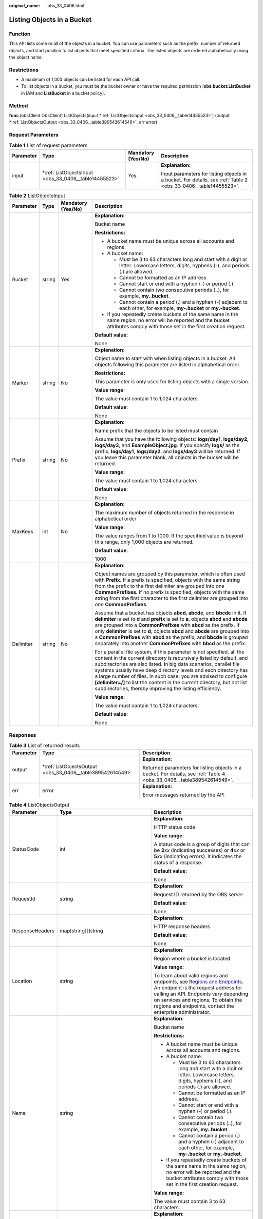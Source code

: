 :original_name: obs_33_0406.html

.. _obs_33_0406:

Listing Objects in a Bucket
===========================

Function
--------

This API lists some or all of the objects in a bucket. You can use parameters such as the prefix, number of returned objects, and start position to list objects that meet specified criteria. The listed objects are ordered alphabetically using the object name.

Restrictions
------------

-  A maximum of 1,000 objects can be listed for each API call.
-  To list objects in a bucket, you must be the bucket owner or have the required permission (**obs:bucket:ListBucket** in IAM and **ListBucket** in a bucket policy).

Method
------

**func** (obsClient ObsClient) ListObjects(input \*\ :ref:`ListObjectsInput <obs_33_0406__table14455523>`) (output \*\ :ref:`ListObjectsOutput <obs_33_0406__table389542614549>`, err error)

Request Parameters
------------------

.. table:: **Table 1** List of request parameters

   +-----------------+----------------------------------------------------------+--------------------+-----------------------------------------------------------------------------------------------------------------+
   | Parameter       | Type                                                     | Mandatory (Yes/No) | Description                                                                                                     |
   +=================+==========================================================+====================+=================================================================================================================+
   | input           | \*\ :ref:`ListObjectsInput <obs_33_0406__table14455523>` | Yes                | **Explanation:**                                                                                                |
   |                 |                                                          |                    |                                                                                                                 |
   |                 |                                                          |                    | Input parameters for listing objects in a bucket. For details, see :ref:`Table 2 <obs_33_0406__table14455523>`. |
   +-----------------+----------------------------------------------------------+--------------------+-----------------------------------------------------------------------------------------------------------------+

.. _obs_33_0406__table14455523:

.. table:: **Table 2** ListObjectsInput

   +-----------------+-----------------+--------------------+--------------------------------------------------------------------------------------------------------------------------------------------------------------------------------------------------------------------------------------------------------------------------------------------------------------------------------------------------------------------------------------------------------------------------------------------------------------------------------------------------+
   | Parameter       | Type            | Mandatory (Yes/No) | Description                                                                                                                                                                                                                                                                                                                                                                                                                                                                                      |
   +=================+=================+====================+==================================================================================================================================================================================================================================================================================================================================================================================================================================================================================================+
   | Bucket          | string          | Yes                | **Explanation:**                                                                                                                                                                                                                                                                                                                                                                                                                                                                                 |
   |                 |                 |                    |                                                                                                                                                                                                                                                                                                                                                                                                                                                                                                  |
   |                 |                 |                    | Bucket name                                                                                                                                                                                                                                                                                                                                                                                                                                                                                      |
   |                 |                 |                    |                                                                                                                                                                                                                                                                                                                                                                                                                                                                                                  |
   |                 |                 |                    | **Restrictions:**                                                                                                                                                                                                                                                                                                                                                                                                                                                                                |
   |                 |                 |                    |                                                                                                                                                                                                                                                                                                                                                                                                                                                                                                  |
   |                 |                 |                    | -  A bucket name must be unique across all accounts and regions.                                                                                                                                                                                                                                                                                                                                                                                                                                 |
   |                 |                 |                    | -  A bucket name:                                                                                                                                                                                                                                                                                                                                                                                                                                                                                |
   |                 |                 |                    |                                                                                                                                                                                                                                                                                                                                                                                                                                                                                                  |
   |                 |                 |                    |    -  Must be 3 to 63 characters long and start with a digit or letter. Lowercase letters, digits, hyphens (-), and periods (.) are allowed.                                                                                                                                                                                                                                                                                                                                                     |
   |                 |                 |                    |    -  Cannot be formatted as an IP address.                                                                                                                                                                                                                                                                                                                                                                                                                                                      |
   |                 |                 |                    |    -  Cannot start or end with a hyphen (-) or period (.).                                                                                                                                                                                                                                                                                                                                                                                                                                       |
   |                 |                 |                    |    -  Cannot contain two consecutive periods (..), for example, **my..bucket**.                                                                                                                                                                                                                                                                                                                                                                                                                  |
   |                 |                 |                    |    -  Cannot contain a period (.) and a hyphen (-) adjacent to each other, for example, **my-.bucket** or **my.-bucket**.                                                                                                                                                                                                                                                                                                                                                                        |
   |                 |                 |                    |                                                                                                                                                                                                                                                                                                                                                                                                                                                                                                  |
   |                 |                 |                    | -  If you repeatedly create buckets of the same name in the same region, no error will be reported and the bucket attributes comply with those set in the first creation request.                                                                                                                                                                                                                                                                                                                |
   |                 |                 |                    |                                                                                                                                                                                                                                                                                                                                                                                                                                                                                                  |
   |                 |                 |                    | **Default value**:                                                                                                                                                                                                                                                                                                                                                                                                                                                                               |
   |                 |                 |                    |                                                                                                                                                                                                                                                                                                                                                                                                                                                                                                  |
   |                 |                 |                    | None                                                                                                                                                                                                                                                                                                                                                                                                                                                                                             |
   +-----------------+-----------------+--------------------+--------------------------------------------------------------------------------------------------------------------------------------------------------------------------------------------------------------------------------------------------------------------------------------------------------------------------------------------------------------------------------------------------------------------------------------------------------------------------------------------------+
   | Marker          | string          | No                 | **Explanation:**                                                                                                                                                                                                                                                                                                                                                                                                                                                                                 |
   |                 |                 |                    |                                                                                                                                                                                                                                                                                                                                                                                                                                                                                                  |
   |                 |                 |                    | Object name to start with when listing objects in a bucket. All objects following this parameter are listed in alphabetical order.                                                                                                                                                                                                                                                                                                                                                               |
   |                 |                 |                    |                                                                                                                                                                                                                                                                                                                                                                                                                                                                                                  |
   |                 |                 |                    | **Restrictions:**                                                                                                                                                                                                                                                                                                                                                                                                                                                                                |
   |                 |                 |                    |                                                                                                                                                                                                                                                                                                                                                                                                                                                                                                  |
   |                 |                 |                    | This parameter is only used for listing objects with a single version.                                                                                                                                                                                                                                                                                                                                                                                                                           |
   |                 |                 |                    |                                                                                                                                                                                                                                                                                                                                                                                                                                                                                                  |
   |                 |                 |                    | **Value range**:                                                                                                                                                                                                                                                                                                                                                                                                                                                                                 |
   |                 |                 |                    |                                                                                                                                                                                                                                                                                                                                                                                                                                                                                                  |
   |                 |                 |                    | The value must contain 1 to 1,024 characters.                                                                                                                                                                                                                                                                                                                                                                                                                                                    |
   |                 |                 |                    |                                                                                                                                                                                                                                                                                                                                                                                                                                                                                                  |
   |                 |                 |                    | **Default value**:                                                                                                                                                                                                                                                                                                                                                                                                                                                                               |
   |                 |                 |                    |                                                                                                                                                                                                                                                                                                                                                                                                                                                                                                  |
   |                 |                 |                    | None                                                                                                                                                                                                                                                                                                                                                                                                                                                                                             |
   +-----------------+-----------------+--------------------+--------------------------------------------------------------------------------------------------------------------------------------------------------------------------------------------------------------------------------------------------------------------------------------------------------------------------------------------------------------------------------------------------------------------------------------------------------------------------------------------------+
   | Prefix          | string          | No                 | **Explanation:**                                                                                                                                                                                                                                                                                                                                                                                                                                                                                 |
   |                 |                 |                    |                                                                                                                                                                                                                                                                                                                                                                                                                                                                                                  |
   |                 |                 |                    | Name prefix that the objects to be listed must contain                                                                                                                                                                                                                                                                                                                                                                                                                                           |
   |                 |                 |                    |                                                                                                                                                                                                                                                                                                                                                                                                                                                                                                  |
   |                 |                 |                    | Assume that you have the following objects: **logs/day1**, **logs/day2**, **logs/day3**, and **ExampleObject.jpg**. If you specify **logs/** as the prefix, **logs/day1**, **logs/day2**, and **logs/day3** will be returned. If you leave this parameter blank, all objects in the bucket will be returned.                                                                                                                                                                                     |
   |                 |                 |                    |                                                                                                                                                                                                                                                                                                                                                                                                                                                                                                  |
   |                 |                 |                    | **Value range**:                                                                                                                                                                                                                                                                                                                                                                                                                                                                                 |
   |                 |                 |                    |                                                                                                                                                                                                                                                                                                                                                                                                                                                                                                  |
   |                 |                 |                    | The value must contain 1 to 1,024 characters.                                                                                                                                                                                                                                                                                                                                                                                                                                                    |
   |                 |                 |                    |                                                                                                                                                                                                                                                                                                                                                                                                                                                                                                  |
   |                 |                 |                    | **Default value**:                                                                                                                                                                                                                                                                                                                                                                                                                                                                               |
   |                 |                 |                    |                                                                                                                                                                                                                                                                                                                                                                                                                                                                                                  |
   |                 |                 |                    | None                                                                                                                                                                                                                                                                                                                                                                                                                                                                                             |
   +-----------------+-----------------+--------------------+--------------------------------------------------------------------------------------------------------------------------------------------------------------------------------------------------------------------------------------------------------------------------------------------------------------------------------------------------------------------------------------------------------------------------------------------------------------------------------------------------+
   | MaxKeys         | int             | No                 | **Explanation:**                                                                                                                                                                                                                                                                                                                                                                                                                                                                                 |
   |                 |                 |                    |                                                                                                                                                                                                                                                                                                                                                                                                                                                                                                  |
   |                 |                 |                    | The maximum number of objects returned in the response in alphabetical order                                                                                                                                                                                                                                                                                                                                                                                                                     |
   |                 |                 |                    |                                                                                                                                                                                                                                                                                                                                                                                                                                                                                                  |
   |                 |                 |                    | **Value range**:                                                                                                                                                                                                                                                                                                                                                                                                                                                                                 |
   |                 |                 |                    |                                                                                                                                                                                                                                                                                                                                                                                                                                                                                                  |
   |                 |                 |                    | The value ranges from 1 to 1000. If the specified value is beyond this range, only 1,000 objects are returned.                                                                                                                                                                                                                                                                                                                                                                                   |
   |                 |                 |                    |                                                                                                                                                                                                                                                                                                                                                                                                                                                                                                  |
   |                 |                 |                    | **Default value**:                                                                                                                                                                                                                                                                                                                                                                                                                                                                               |
   |                 |                 |                    |                                                                                                                                                                                                                                                                                                                                                                                                                                                                                                  |
   |                 |                 |                    | 1000                                                                                                                                                                                                                                                                                                                                                                                                                                                                                             |
   +-----------------+-----------------+--------------------+--------------------------------------------------------------------------------------------------------------------------------------------------------------------------------------------------------------------------------------------------------------------------------------------------------------------------------------------------------------------------------------------------------------------------------------------------------------------------------------------------+
   | Delimiter       | string          | No                 | **Explanation:**                                                                                                                                                                                                                                                                                                                                                                                                                                                                                 |
   |                 |                 |                    |                                                                                                                                                                                                                                                                                                                                                                                                                                                                                                  |
   |                 |                 |                    | Object names are grouped by this parameter, which is often used with **Prefix**. If a prefix is specified, objects with the same string from the prefix to the first delimiter are grouped into one **CommonPrefixes**. If no prefix is specified, objects with the same string from the first character to the first delimiter are grouped into one **CommonPrefixes**.                                                                                                                         |
   |                 |                 |                    |                                                                                                                                                                                                                                                                                                                                                                                                                                                                                                  |
   |                 |                 |                    | Assume that a bucket has objects **abcd**, **abcde**, and **bbcde** in it. If **delimiter** is set to **d** and **prefix** is set to **a**, objects **abcd** and **abcde** are grouped into a **CommonPrefixes** with **abcd** as the prefix. If only **delimiter** is set to **d**, objects **abcd** and **abcde** are grouped into a **CommonPrefixes** with **abcd** as the prefix, and **bbcde** is grouped separately into another **CommonPrefixes** with **bbcd** as the prefix.          |
   |                 |                 |                    |                                                                                                                                                                                                                                                                                                                                                                                                                                                                                                  |
   |                 |                 |                    | For a parallel file system, if this parameter is not specified, all the content in the current directory is recursively listed by default, and subdirectories are also listed. In big data scenarios, parallel file systems usually have deep directory levels and each directory has a large number of files. In such case, you are advised to configure **[delimiter=/]** to list the content in the current directory, but not list subdirectories, thereby improving the listing efficiency. |
   |                 |                 |                    |                                                                                                                                                                                                                                                                                                                                                                                                                                                                                                  |
   |                 |                 |                    | **Value range**:                                                                                                                                                                                                                                                                                                                                                                                                                                                                                 |
   |                 |                 |                    |                                                                                                                                                                                                                                                                                                                                                                                                                                                                                                  |
   |                 |                 |                    | The value must contain 1 to 1,024 characters.                                                                                                                                                                                                                                                                                                                                                                                                                                                    |
   |                 |                 |                    |                                                                                                                                                                                                                                                                                                                                                                                                                                                                                                  |
   |                 |                 |                    | **Default value**:                                                                                                                                                                                                                                                                                                                                                                                                                                                                               |
   |                 |                 |                    |                                                                                                                                                                                                                                                                                                                                                                                                                                                                                                  |
   |                 |                 |                    | None                                                                                                                                                                                                                                                                                                                                                                                                                                                                                             |
   +-----------------+-----------------+--------------------+--------------------------------------------------------------------------------------------------------------------------------------------------------------------------------------------------------------------------------------------------------------------------------------------------------------------------------------------------------------------------------------------------------------------------------------------------------------------------------------------------+

Responses
---------

.. table:: **Table 3** List of returned results

   +-----------------------+---------------------------------------------------------------+------------------------------------------------------------------------------------------------------------------------+
   | Parameter             | Type                                                          | Description                                                                                                            |
   +=======================+===============================================================+========================================================================================================================+
   | output                | \*\ :ref:`ListObjectsOutput <obs_33_0406__table389542614549>` | **Explanation:**                                                                                                       |
   |                       |                                                               |                                                                                                                        |
   |                       |                                                               | Returned parameters for listing objects in a bucket. For details, see :ref:`Table 4 <obs_33_0406__table389542614549>`. |
   +-----------------------+---------------------------------------------------------------+------------------------------------------------------------------------------------------------------------------------+
   | err                   | error                                                         | **Explanation:**                                                                                                       |
   |                       |                                                               |                                                                                                                        |
   |                       |                                                               | Error messages returned by the API                                                                                     |
   +-----------------------+---------------------------------------------------------------+------------------------------------------------------------------------------------------------------------------------+

.. _obs_33_0406__table389542614549:

.. table:: **Table 4** ListObjectsOutput

   +-----------------------+------------------------------------------------------+--------------------------------------------------------------------------------------------------------------------------------------------------------------------------------------------------------------------------------------------------------------------------------------------------------------------------------------------------------------------------------------------------------------------------------------------------------------------------------------------------+
   | Parameter             | Type                                                 | Description                                                                                                                                                                                                                                                                                                                                                                                                                                                                                      |
   +=======================+======================================================+==================================================================================================================================================================================================================================================================================================================================================================================================================================================================================================+
   | StatusCode            | int                                                  | **Explanation:**                                                                                                                                                                                                                                                                                                                                                                                                                                                                                 |
   |                       |                                                      |                                                                                                                                                                                                                                                                                                                                                                                                                                                                                                  |
   |                       |                                                      | HTTP status code                                                                                                                                                                                                                                                                                                                                                                                                                                                                                 |
   |                       |                                                      |                                                                                                                                                                                                                                                                                                                                                                                                                                                                                                  |
   |                       |                                                      | **Value range**:                                                                                                                                                                                                                                                                                                                                                                                                                                                                                 |
   |                       |                                                      |                                                                                                                                                                                                                                                                                                                                                                                                                                                                                                  |
   |                       |                                                      | A status code is a group of digits that can be **2**\ *xx* (indicating successes) or **4**\ *xx* or **5**\ *xx* (indicating errors). It indicates the status of a response.                                                                                                                                                                                                                                                                                                                      |
   |                       |                                                      |                                                                                                                                                                                                                                                                                                                                                                                                                                                                                                  |
   |                       |                                                      | **Default value**:                                                                                                                                                                                                                                                                                                                                                                                                                                                                               |
   |                       |                                                      |                                                                                                                                                                                                                                                                                                                                                                                                                                                                                                  |
   |                       |                                                      | None                                                                                                                                                                                                                                                                                                                                                                                                                                                                                             |
   +-----------------------+------------------------------------------------------+--------------------------------------------------------------------------------------------------------------------------------------------------------------------------------------------------------------------------------------------------------------------------------------------------------------------------------------------------------------------------------------------------------------------------------------------------------------------------------------------------+
   | RequestId             | string                                               | **Explanation:**                                                                                                                                                                                                                                                                                                                                                                                                                                                                                 |
   |                       |                                                      |                                                                                                                                                                                                                                                                                                                                                                                                                                                                                                  |
   |                       |                                                      | Request ID returned by the OBS server                                                                                                                                                                                                                                                                                                                                                                                                                                                            |
   |                       |                                                      |                                                                                                                                                                                                                                                                                                                                                                                                                                                                                                  |
   |                       |                                                      | **Default value**:                                                                                                                                                                                                                                                                                                                                                                                                                                                                               |
   |                       |                                                      |                                                                                                                                                                                                                                                                                                                                                                                                                                                                                                  |
   |                       |                                                      | None                                                                                                                                                                                                                                                                                                                                                                                                                                                                                             |
   +-----------------------+------------------------------------------------------+--------------------------------------------------------------------------------------------------------------------------------------------------------------------------------------------------------------------------------------------------------------------------------------------------------------------------------------------------------------------------------------------------------------------------------------------------------------------------------------------------+
   | ResponseHeaders       | map[string][]string                                  | **Explanation:**                                                                                                                                                                                                                                                                                                                                                                                                                                                                                 |
   |                       |                                                      |                                                                                                                                                                                                                                                                                                                                                                                                                                                                                                  |
   |                       |                                                      | HTTP response headers                                                                                                                                                                                                                                                                                                                                                                                                                                                                            |
   |                       |                                                      |                                                                                                                                                                                                                                                                                                                                                                                                                                                                                                  |
   |                       |                                                      | **Default value**:                                                                                                                                                                                                                                                                                                                                                                                                                                                                               |
   |                       |                                                      |                                                                                                                                                                                                                                                                                                                                                                                                                                                                                                  |
   |                       |                                                      | None                                                                                                                                                                                                                                                                                                                                                                                                                                                                                             |
   +-----------------------+------------------------------------------------------+--------------------------------------------------------------------------------------------------------------------------------------------------------------------------------------------------------------------------------------------------------------------------------------------------------------------------------------------------------------------------------------------------------------------------------------------------------------------------------------------------+
   | Location              | string                                               | **Explanation:**                                                                                                                                                                                                                                                                                                                                                                                                                                                                                 |
   |                       |                                                      |                                                                                                                                                                                                                                                                                                                                                                                                                                                                                                  |
   |                       |                                                      | Region where a bucket is located                                                                                                                                                                                                                                                                                                                                                                                                                                                                 |
   |                       |                                                      |                                                                                                                                                                                                                                                                                                                                                                                                                                                                                                  |
   |                       |                                                      | **Value range**:                                                                                                                                                                                                                                                                                                                                                                                                                                                                                 |
   |                       |                                                      |                                                                                                                                                                                                                                                                                                                                                                                                                                                                                                  |
   |                       |                                                      | To learn about valid regions and endpoints, see `Regions and Endpoints <https://docs.otc.t-systems.com/en-us/endpoint/index.html>`__. An endpoint is the request address for calling an API. Endpoints vary depending on services and regions. To obtain the regions and endpoints, contact the enterprise administrator.                                                                                                                                                                        |
   +-----------------------+------------------------------------------------------+--------------------------------------------------------------------------------------------------------------------------------------------------------------------------------------------------------------------------------------------------------------------------------------------------------------------------------------------------------------------------------------------------------------------------------------------------------------------------------------------------+
   | Name                  | string                                               | **Explanation:**                                                                                                                                                                                                                                                                                                                                                                                                                                                                                 |
   |                       |                                                      |                                                                                                                                                                                                                                                                                                                                                                                                                                                                                                  |
   |                       |                                                      | Bucket name                                                                                                                                                                                                                                                                                                                                                                                                                                                                                      |
   |                       |                                                      |                                                                                                                                                                                                                                                                                                                                                                                                                                                                                                  |
   |                       |                                                      | **Restrictions:**                                                                                                                                                                                                                                                                                                                                                                                                                                                                                |
   |                       |                                                      |                                                                                                                                                                                                                                                                                                                                                                                                                                                                                                  |
   |                       |                                                      | -  A bucket name must be unique across all accounts and regions.                                                                                                                                                                                                                                                                                                                                                                                                                                 |
   |                       |                                                      | -  A bucket name:                                                                                                                                                                                                                                                                                                                                                                                                                                                                                |
   |                       |                                                      |                                                                                                                                                                                                                                                                                                                                                                                                                                                                                                  |
   |                       |                                                      |    -  Must be 3 to 63 characters long and start with a digit or letter. Lowercase letters, digits, hyphens (-), and periods (.) are allowed.                                                                                                                                                                                                                                                                                                                                                     |
   |                       |                                                      |    -  Cannot be formatted as an IP address.                                                                                                                                                                                                                                                                                                                                                                                                                                                      |
   |                       |                                                      |    -  Cannot start or end with a hyphen (-) or period (.).                                                                                                                                                                                                                                                                                                                                                                                                                                       |
   |                       |                                                      |    -  Cannot contain two consecutive periods (..), for example, **my..bucket**.                                                                                                                                                                                                                                                                                                                                                                                                                  |
   |                       |                                                      |    -  Cannot contain a period (.) and a hyphen (-) adjacent to each other, for example, **my-.bucket** or **my.-bucket**.                                                                                                                                                                                                                                                                                                                                                                        |
   |                       |                                                      |                                                                                                                                                                                                                                                                                                                                                                                                                                                                                                  |
   |                       |                                                      | -  If you repeatedly create buckets of the same name in the same region, no error will be reported and the bucket attributes comply with those set in the first creation request.                                                                                                                                                                                                                                                                                                                |
   |                       |                                                      |                                                                                                                                                                                                                                                                                                                                                                                                                                                                                                  |
   |                       |                                                      | **Value range**:                                                                                                                                                                                                                                                                                                                                                                                                                                                                                 |
   |                       |                                                      |                                                                                                                                                                                                                                                                                                                                                                                                                                                                                                  |
   |                       |                                                      | The value must contain 3 to 63 characters.                                                                                                                                                                                                                                                                                                                                                                                                                                                       |
   +-----------------------+------------------------------------------------------+--------------------------------------------------------------------------------------------------------------------------------------------------------------------------------------------------------------------------------------------------------------------------------------------------------------------------------------------------------------------------------------------------------------------------------------------------------------------------------------------------+
   | Prefix                | string                                               | **Explanation:**                                                                                                                                                                                                                                                                                                                                                                                                                                                                                 |
   |                       |                                                      |                                                                                                                                                                                                                                                                                                                                                                                                                                                                                                  |
   |                       |                                                      | Object name prefix, which is consistent with that set in the request                                                                                                                                                                                                                                                                                                                                                                                                                             |
   |                       |                                                      |                                                                                                                                                                                                                                                                                                                                                                                                                                                                                                  |
   |                       |                                                      | Assume that you have the following objects: **logs/day1**, **logs/day2**, **logs/day3**, and **ExampleObject.jpg**. If you specify **logs/** as the prefix, **logs/day1**, **logs/day2**, and **logs/day3** will be returned. If you leave this parameter blank, all objects in the bucket will be returned.                                                                                                                                                                                     |
   |                       |                                                      |                                                                                                                                                                                                                                                                                                                                                                                                                                                                                                  |
   |                       |                                                      | **Value range**:                                                                                                                                                                                                                                                                                                                                                                                                                                                                                 |
   |                       |                                                      |                                                                                                                                                                                                                                                                                                                                                                                                                                                                                                  |
   |                       |                                                      | The value must contain 1 to 1,024 characters.                                                                                                                                                                                                                                                                                                                                                                                                                                                    |
   |                       |                                                      |                                                                                                                                                                                                                                                                                                                                                                                                                                                                                                  |
   |                       |                                                      | **Default value**:                                                                                                                                                                                                                                                                                                                                                                                                                                                                               |
   |                       |                                                      |                                                                                                                                                                                                                                                                                                                                                                                                                                                                                                  |
   |                       |                                                      | None                                                                                                                                                                                                                                                                                                                                                                                                                                                                                             |
   +-----------------------+------------------------------------------------------+--------------------------------------------------------------------------------------------------------------------------------------------------------------------------------------------------------------------------------------------------------------------------------------------------------------------------------------------------------------------------------------------------------------------------------------------------------------------------------------------------+
   | Marker                | string                                               | **Explanation:**                                                                                                                                                                                                                                                                                                                                                                                                                                                                                 |
   |                       |                                                      |                                                                                                                                                                                                                                                                                                                                                                                                                                                                                                  |
   |                       |                                                      | Object name to start with for listing objects Object name to start with when listing objects in a bucket. All objects following this parameter are listed in alphabetical order.                                                                                                                                                                                                                                                                                                                 |
   |                       |                                                      |                                                                                                                                                                                                                                                                                                                                                                                                                                                                                                  |
   |                       |                                                      | **Restrictions:**                                                                                                                                                                                                                                                                                                                                                                                                                                                                                |
   |                       |                                                      |                                                                                                                                                                                                                                                                                                                                                                                                                                                                                                  |
   |                       |                                                      | This parameter is only used for listing objects with a single version.                                                                                                                                                                                                                                                                                                                                                                                                                           |
   |                       |                                                      |                                                                                                                                                                                                                                                                                                                                                                                                                                                                                                  |
   |                       |                                                      | **Value range**:                                                                                                                                                                                                                                                                                                                                                                                                                                                                                 |
   |                       |                                                      |                                                                                                                                                                                                                                                                                                                                                                                                                                                                                                  |
   |                       |                                                      | The value must contain 1 to 1,024 characters.                                                                                                                                                                                                                                                                                                                                                                                                                                                    |
   |                       |                                                      |                                                                                                                                                                                                                                                                                                                                                                                                                                                                                                  |
   |                       |                                                      | **Default value**:                                                                                                                                                                                                                                                                                                                                                                                                                                                                               |
   |                       |                                                      |                                                                                                                                                                                                                                                                                                                                                                                                                                                                                                  |
   |                       |                                                      | None                                                                                                                                                                                                                                                                                                                                                                                                                                                                                             |
   +-----------------------+------------------------------------------------------+--------------------------------------------------------------------------------------------------------------------------------------------------------------------------------------------------------------------------------------------------------------------------------------------------------------------------------------------------------------------------------------------------------------------------------------------------------------------------------------------------+
   | Delimiter             | string                                               | **Explanation:**                                                                                                                                                                                                                                                                                                                                                                                                                                                                                 |
   |                       |                                                      |                                                                                                                                                                                                                                                                                                                                                                                                                                                                                                  |
   |                       |                                                      | Object names are grouped by this parameter, which is often used with **Prefix**. If a prefix is specified, objects with the same string from the prefix to the first delimiter are grouped into one **CommonPrefixes**. If no prefix is specified, objects with the same string from the first character to the first delimiter are grouped into one **CommonPrefixes**.                                                                                                                         |
   |                       |                                                      |                                                                                                                                                                                                                                                                                                                                                                                                                                                                                                  |
   |                       |                                                      | Assume that a bucket has objects **abcd**, **abcde**, and **bbcde** in it. If **delimiter** is set to **d** and **prefix** is set to **a**, objects **abcd** and **abcde** are grouped into a **CommonPrefixes** with **abcd** as the prefix. If only **delimiter** is set to **d**, objects **abcd** and **abcde** are grouped into a **CommonPrefixes** with **abcd** as the prefix, and **bbcde** is grouped separately into another **CommonPrefixes** with **bbcd** as the prefix.          |
   |                       |                                                      |                                                                                                                                                                                                                                                                                                                                                                                                                                                                                                  |
   |                       |                                                      | For a parallel file system, if this parameter is not specified, all the content in the current directory is recursively listed by default, and subdirectories are also listed. In big data scenarios, parallel file systems usually have deep directory levels and each directory has a large number of files. In such case, you are advised to configure **[delimiter=/]** to list the content in the current directory, but not list subdirectories, thereby improving the listing efficiency. |
   |                       |                                                      |                                                                                                                                                                                                                                                                                                                                                                                                                                                                                                  |
   |                       |                                                      | **Value range**:                                                                                                                                                                                                                                                                                                                                                                                                                                                                                 |
   |                       |                                                      |                                                                                                                                                                                                                                                                                                                                                                                                                                                                                                  |
   |                       |                                                      | The value must contain 1 to 1,024 characters.                                                                                                                                                                                                                                                                                                                                                                                                                                                    |
   |                       |                                                      |                                                                                                                                                                                                                                                                                                                                                                                                                                                                                                  |
   |                       |                                                      | **Default value**:                                                                                                                                                                                                                                                                                                                                                                                                                                                                               |
   |                       |                                                      |                                                                                                                                                                                                                                                                                                                                                                                                                                                                                                  |
   |                       |                                                      | None                                                                                                                                                                                                                                                                                                                                                                                                                                                                                             |
   +-----------------------+------------------------------------------------------+--------------------------------------------------------------------------------------------------------------------------------------------------------------------------------------------------------------------------------------------------------------------------------------------------------------------------------------------------------------------------------------------------------------------------------------------------------------------------------------------------+
   | MaxKeys               | int                                                  | **Explanation:**                                                                                                                                                                                                                                                                                                                                                                                                                                                                                 |
   |                       |                                                      |                                                                                                                                                                                                                                                                                                                                                                                                                                                                                                  |
   |                       |                                                      | Maximum number of listed objects, which is consistent with that set in the request The maximum number of objects returned in the response in alphabetical order                                                                                                                                                                                                                                                                                                                                  |
   |                       |                                                      |                                                                                                                                                                                                                                                                                                                                                                                                                                                                                                  |
   |                       |                                                      | **Value range**:                                                                                                                                                                                                                                                                                                                                                                                                                                                                                 |
   |                       |                                                      |                                                                                                                                                                                                                                                                                                                                                                                                                                                                                                  |
   |                       |                                                      | The value ranges from 1 to 1000. If the specified value is beyond this range, only 1,000 objects are returned.                                                                                                                                                                                                                                                                                                                                                                                   |
   |                       |                                                      |                                                                                                                                                                                                                                                                                                                                                                                                                                                                                                  |
   |                       |                                                      | **Default value**:                                                                                                                                                                                                                                                                                                                                                                                                                                                                               |
   |                       |                                                      |                                                                                                                                                                                                                                                                                                                                                                                                                                                                                                  |
   |                       |                                                      | 1000                                                                                                                                                                                                                                                                                                                                                                                                                                                                                             |
   +-----------------------+------------------------------------------------------+--------------------------------------------------------------------------------------------------------------------------------------------------------------------------------------------------------------------------------------------------------------------------------------------------------------------------------------------------------------------------------------------------------------------------------------------------------------------------------------------------+
   | IsTruncated           | bool                                                 | **Explanation:**                                                                                                                                                                                                                                                                                                                                                                                                                                                                                 |
   |                       |                                                      |                                                                                                                                                                                                                                                                                                                                                                                                                                                                                                  |
   |                       |                                                      | Whether all results are returned in the response. A maximum of 1,000 objects can be listed at a time. If the number of objects is greater than 1,000, the objects beyond 1,000 cannot be returned.                                                                                                                                                                                                                                                                                               |
   |                       |                                                      |                                                                                                                                                                                                                                                                                                                                                                                                                                                                                                  |
   |                       |                                                      | **Value range**:                                                                                                                                                                                                                                                                                                                                                                                                                                                                                 |
   |                       |                                                      |                                                                                                                                                                                                                                                                                                                                                                                                                                                                                                  |
   |                       |                                                      | **true**: Not all results are returned.                                                                                                                                                                                                                                                                                                                                                                                                                                                          |
   |                       |                                                      |                                                                                                                                                                                                                                                                                                                                                                                                                                                                                                  |
   |                       |                                                      | **false**: All results are returned.                                                                                                                                                                                                                                                                                                                                                                                                                                                             |
   |                       |                                                      |                                                                                                                                                                                                                                                                                                                                                                                                                                                                                                  |
   |                       |                                                      | **Default value**:                                                                                                                                                                                                                                                                                                                                                                                                                                                                               |
   |                       |                                                      |                                                                                                                                                                                                                                                                                                                                                                                                                                                                                                  |
   |                       |                                                      | None                                                                                                                                                                                                                                                                                                                                                                                                                                                                                             |
   +-----------------------+------------------------------------------------------+--------------------------------------------------------------------------------------------------------------------------------------------------------------------------------------------------------------------------------------------------------------------------------------------------------------------------------------------------------------------------------------------------------------------------------------------------------------------------------------------------+
   | NextMarker            | string                                               | **Explanation:**                                                                                                                                                                                                                                                                                                                                                                                                                                                                                 |
   |                       |                                                      |                                                                                                                                                                                                                                                                                                                                                                                                                                                                                                  |
   |                       |                                                      | Where in the bucket the next listing begins. If not all results are returned, the response contains this parameter to mark the last object listed in the request. In a subsequent request, you can set **Marker** to the value of this parameter to list the remaining objects.                                                                                                                                                                                                                  |
   |                       |                                                      |                                                                                                                                                                                                                                                                                                                                                                                                                                                                                                  |
   |                       |                                                      | **Value range**:                                                                                                                                                                                                                                                                                                                                                                                                                                                                                 |
   |                       |                                                      |                                                                                                                                                                                                                                                                                                                                                                                                                                                                                                  |
   |                       |                                                      | The value must contain 1 to 1,024 characters.                                                                                                                                                                                                                                                                                                                                                                                                                                                    |
   |                       |                                                      |                                                                                                                                                                                                                                                                                                                                                                                                                                                                                                  |
   |                       |                                                      | **Default value**:                                                                                                                                                                                                                                                                                                                                                                                                                                                                               |
   |                       |                                                      |                                                                                                                                                                                                                                                                                                                                                                                                                                                                                                  |
   |                       |                                                      | None                                                                                                                                                                                                                                                                                                                                                                                                                                                                                             |
   +-----------------------+------------------------------------------------------+--------------------------------------------------------------------------------------------------------------------------------------------------------------------------------------------------------------------------------------------------------------------------------------------------------------------------------------------------------------------------------------------------------------------------------------------------------------------------------------------------+
   | Contents              | []\ :ref:`Content <obs_33_0406__table1715672617145>` | **Explanation:**                                                                                                                                                                                                                                                                                                                                                                                                                                                                                 |
   |                       |                                                      |                                                                                                                                                                                                                                                                                                                                                                                                                                                                                                  |
   |                       |                                                      | List of objects in the bucket. For details, see :ref:`Content <obs_33_0406__table1715672617145>`.                                                                                                                                                                                                                                                                                                                                                                                                |
   +-----------------------+------------------------------------------------------+--------------------------------------------------------------------------------------------------------------------------------------------------------------------------------------------------------------------------------------------------------------------------------------------------------------------------------------------------------------------------------------------------------------------------------------------------------------------------------------------------+
   | CommonPrefixes        | []string                                             | **Explanation:**                                                                                                                                                                                                                                                                                                                                                                                                                                                                                 |
   |                       |                                                      |                                                                                                                                                                                                                                                                                                                                                                                                                                                                                                  |
   |                       |                                                      | List of object name prefixes grouped according to the **Delimiter** parameter (if specified)                                                                                                                                                                                                                                                                                                                                                                                                     |
   |                       |                                                      |                                                                                                                                                                                                                                                                                                                                                                                                                                                                                                  |
   |                       |                                                      | **Value range**:                                                                                                                                                                                                                                                                                                                                                                                                                                                                                 |
   |                       |                                                      |                                                                                                                                                                                                                                                                                                                                                                                                                                                                                                  |
   |                       |                                                      | The value must contain 1 to 1,024 characters.                                                                                                                                                                                                                                                                                                                                                                                                                                                    |
   |                       |                                                      |                                                                                                                                                                                                                                                                                                                                                                                                                                                                                                  |
   |                       |                                                      | **Default value**:                                                                                                                                                                                                                                                                                                                                                                                                                                                                               |
   |                       |                                                      |                                                                                                                                                                                                                                                                                                                                                                                                                                                                                                  |
   |                       |                                                      | None                                                                                                                                                                                                                                                                                                                                                                                                                                                                                             |
   +-----------------------+------------------------------------------------------+--------------------------------------------------------------------------------------------------------------------------------------------------------------------------------------------------------------------------------------------------------------------------------------------------------------------------------------------------------------------------------------------------------------------------------------------------------------------------------------------------+

.. _obs_33_0406__table1715672617145:

.. table:: **Table 5** Content

   +-----------------------+-----------------------------------------------+--------------------------------------------------------------------------------------------------------------------------------------------------------------------------------------------------------------------------------------------------------------------------------------------------------------------------------------------------------------------------------------------------------------------------------------------------------------------------------------------------------------------------+
   | Parameter             | Type                                          | Description                                                                                                                                                                                                                                                                                                                                                                                                                                                                                                              |
   +=======================+===============================================+==========================================================================================================================================================================================================================================================================================================================================================================================================================================================================================================================+
   | Key                   | string                                        | **Explanation:**                                                                                                                                                                                                                                                                                                                                                                                                                                                                                                         |
   |                       |                                               |                                                                                                                                                                                                                                                                                                                                                                                                                                                                                                                          |
   |                       |                                               | Object name. An object is uniquely identified by an object name in a bucket. An object name is a complete path that does not contain the bucket name.                                                                                                                                                                                                                                                                                                                                                                    |
   |                       |                                               |                                                                                                                                                                                                                                                                                                                                                                                                                                                                                                                          |
   |                       |                                               | **Value range**:                                                                                                                                                                                                                                                                                                                                                                                                                                                                                                         |
   |                       |                                               |                                                                                                                                                                                                                                                                                                                                                                                                                                                                                                                          |
   |                       |                                               | The value must contain 1 to 1,024 characters.                                                                                                                                                                                                                                                                                                                                                                                                                                                                            |
   |                       |                                               |                                                                                                                                                                                                                                                                                                                                                                                                                                                                                                                          |
   |                       |                                               | **Default value**:                                                                                                                                                                                                                                                                                                                                                                                                                                                                                                       |
   |                       |                                               |                                                                                                                                                                                                                                                                                                                                                                                                                                                                                                                          |
   |                       |                                               | None                                                                                                                                                                                                                                                                                                                                                                                                                                                                                                                     |
   +-----------------------+-----------------------------------------------+--------------------------------------------------------------------------------------------------------------------------------------------------------------------------------------------------------------------------------------------------------------------------------------------------------------------------------------------------------------------------------------------------------------------------------------------------------------------------------------------------------------------------+
   | LastModified          | time.Time                                     | **Explanation:**                                                                                                                                                                                                                                                                                                                                                                                                                                                                                                         |
   |                       |                                               |                                                                                                                                                                                                                                                                                                                                                                                                                                                                                                                          |
   |                       |                                               | Time (UTC) when an object was last modified                                                                                                                                                                                                                                                                                                                                                                                                                                                                              |
   |                       |                                               |                                                                                                                                                                                                                                                                                                                                                                                                                                                                                                                          |
   |                       |                                               | **Value range**:                                                                                                                                                                                                                                                                                                                                                                                                                                                                                                         |
   |                       |                                               |                                                                                                                                                                                                                                                                                                                                                                                                                                                                                                                          |
   |                       |                                               | UTC time                                                                                                                                                                                                                                                                                                                                                                                                                                                                                                                 |
   |                       |                                               |                                                                                                                                                                                                                                                                                                                                                                                                                                                                                                                          |
   |                       |                                               | **Default value**:                                                                                                                                                                                                                                                                                                                                                                                                                                                                                                       |
   |                       |                                               |                                                                                                                                                                                                                                                                                                                                                                                                                                                                                                                          |
   |                       |                                               | None                                                                                                                                                                                                                                                                                                                                                                                                                                                                                                                     |
   +-----------------------+-----------------------------------------------+--------------------------------------------------------------------------------------------------------------------------------------------------------------------------------------------------------------------------------------------------------------------------------------------------------------------------------------------------------------------------------------------------------------------------------------------------------------------------------------------------------------------------+
   | ETag                  | string                                        | **Explanation:**                                                                                                                                                                                                                                                                                                                                                                                                                                                                                                         |
   |                       |                                               |                                                                                                                                                                                                                                                                                                                                                                                                                                                                                                                          |
   |                       |                                               | Base64-encoded, 128-bit MD5 value of an object. ETag is the unique identifier of the object content. It can be used to determine whether the object content is changed. For example, if the ETag value is **A** when an object is uploaded, but changes to **B** when the object is downloaded, it indicates that the object content has been changed. The ETag reflects changes to the object content, rather than the object metadata. An uploaded or copied object has a unique ETag after being encrypted using MD5. |
   |                       |                                               |                                                                                                                                                                                                                                                                                                                                                                                                                                                                                                                          |
   |                       |                                               | **Restrictions:**                                                                                                                                                                                                                                                                                                                                                                                                                                                                                                        |
   |                       |                                               |                                                                                                                                                                                                                                                                                                                                                                                                                                                                                                                          |
   |                       |                                               | If an object is encrypted using server-side encryption, the ETag is not the MD5 value of the object.                                                                                                                                                                                                                                                                                                                                                                                                                     |
   |                       |                                               |                                                                                                                                                                                                                                                                                                                                                                                                                                                                                                                          |
   |                       |                                               | **Value range**:                                                                                                                                                                                                                                                                                                                                                                                                                                                                                                         |
   |                       |                                               |                                                                                                                                                                                                                                                                                                                                                                                                                                                                                                                          |
   |                       |                                               | The value must contain 32 characters.                                                                                                                                                                                                                                                                                                                                                                                                                                                                                    |
   |                       |                                               |                                                                                                                                                                                                                                                                                                                                                                                                                                                                                                                          |
   |                       |                                               | **Default value**:                                                                                                                                                                                                                                                                                                                                                                                                                                                                                                       |
   |                       |                                               |                                                                                                                                                                                                                                                                                                                                                                                                                                                                                                                          |
   |                       |                                               | None                                                                                                                                                                                                                                                                                                                                                                                                                                                                                                                     |
   +-----------------------+-----------------------------------------------+--------------------------------------------------------------------------------------------------------------------------------------------------------------------------------------------------------------------------------------------------------------------------------------------------------------------------------------------------------------------------------------------------------------------------------------------------------------------------------------------------------------------------+
   | Size                  | int64                                         | **Explanation:**                                                                                                                                                                                                                                                                                                                                                                                                                                                                                                         |
   |                       |                                               |                                                                                                                                                                                                                                                                                                                                                                                                                                                                                                                          |
   |                       |                                               | Object size in bytes                                                                                                                                                                                                                                                                                                                                                                                                                                                                                                     |
   |                       |                                               |                                                                                                                                                                                                                                                                                                                                                                                                                                                                                                                          |
   |                       |                                               | **Value range**:                                                                                                                                                                                                                                                                                                                                                                                                                                                                                                         |
   |                       |                                               |                                                                                                                                                                                                                                                                                                                                                                                                                                                                                                                          |
   |                       |                                               | The value ranges from 0 TB to 48.8 TB, in bytes.                                                                                                                                                                                                                                                                                                                                                                                                                                                                         |
   |                       |                                               |                                                                                                                                                                                                                                                                                                                                                                                                                                                                                                                          |
   |                       |                                               | **Default value**:                                                                                                                                                                                                                                                                                                                                                                                                                                                                                                       |
   |                       |                                               |                                                                                                                                                                                                                                                                                                                                                                                                                                                                                                                          |
   |                       |                                               | None                                                                                                                                                                                                                                                                                                                                                                                                                                                                                                                     |
   +-----------------------+-----------------------------------------------+--------------------------------------------------------------------------------------------------------------------------------------------------------------------------------------------------------------------------------------------------------------------------------------------------------------------------------------------------------------------------------------------------------------------------------------------------------------------------------------------------------------------------+
   | Owner                 | :ref:`Owner <obs_33_0406__table393694715618>` | **Explanation:**                                                                                                                                                                                                                                                                                                                                                                                                                                                                                                         |
   |                       |                                               |                                                                                                                                                                                                                                                                                                                                                                                                                                                                                                                          |
   |                       |                                               | Object owner. This parameter contains the domain ID and name of the object owner. For details, see :ref:`Table 7 <obs_33_0406__table393694715618>`.                                                                                                                                                                                                                                                                                                                                                                      |
   |                       |                                               |                                                                                                                                                                                                                                                                                                                                                                                                                                                                                                                          |
   |                       |                                               | **Default value**:                                                                                                                                                                                                                                                                                                                                                                                                                                                                                                       |
   |                       |                                               |                                                                                                                                                                                                                                                                                                                                                                                                                                                                                                                          |
   |                       |                                               | None                                                                                                                                                                                                                                                                                                                                                                                                                                                                                                                     |
   +-----------------------+-----------------------------------------------+--------------------------------------------------------------------------------------------------------------------------------------------------------------------------------------------------------------------------------------------------------------------------------------------------------------------------------------------------------------------------------------------------------------------------------------------------------------------------------------------------------------------------+
   | StorageClass          | string                                        | **Explanation:**                                                                                                                                                                                                                                                                                                                                                                                                                                                                                                         |
   |                       |                                               |                                                                                                                                                                                                                                                                                                                                                                                                                                                                                                                          |
   |                       |                                               | Object storage class                                                                                                                                                                                                                                                                                                                                                                                                                                                                                                     |
   |                       |                                               |                                                                                                                                                                                                                                                                                                                                                                                                                                                                                                                          |
   |                       |                                               | **Value range**:                                                                                                                                                                                                                                                                                                                                                                                                                                                                                                         |
   |                       |                                               |                                                                                                                                                                                                                                                                                                                                                                                                                                                                                                                          |
   |                       |                                               | See :ref:`Table 6 <obs_33_0406__table182718151417>`.                                                                                                                                                                                                                                                                                                                                                                                                                                                                     |
   |                       |                                               |                                                                                                                                                                                                                                                                                                                                                                                                                                                                                                                          |
   |                       |                                               | **Default value**:                                                                                                                                                                                                                                                                                                                                                                                                                                                                                                       |
   |                       |                                               |                                                                                                                                                                                                                                                                                                                                                                                                                                                                                                                          |
   |                       |                                               | None                                                                                                                                                                                                                                                                                                                                                                                                                                                                                                                     |
   +-----------------------+-----------------------------------------------+--------------------------------------------------------------------------------------------------------------------------------------------------------------------------------------------------------------------------------------------------------------------------------------------------------------------------------------------------------------------------------------------------------------------------------------------------------------------------------------------------------------------------+

.. _obs_33_0406__table182718151417:

.. table:: **Table 6** StorageClassType

   +-----------------------+-----------------------+-----------------------------------------------------------------------------------------------------------------------------------------------------------------------------------+
   | Constant              | Default Value         | Description                                                                                                                                                                       |
   +=======================+=======================+===================================================================================================================================================================================+
   | StorageClassStandard  | STANDARD              | OBS Standard                                                                                                                                                                      |
   |                       |                       |                                                                                                                                                                                   |
   |                       |                       | Features low access latency and high throughput and is used for storing massive, frequently accessed (multiple times a month) or small objects (< 1 MB) requiring quick response. |
   +-----------------------+-----------------------+-----------------------------------------------------------------------------------------------------------------------------------------------------------------------------------+
   | StorageClassWarm      | WARM                  | OBS Warm                                                                                                                                                                          |
   |                       |                       |                                                                                                                                                                                   |
   |                       |                       | Used for storing data that is semi-frequently accessed (fewer than 12 times a year) but is instantly available when needed.                                                       |
   +-----------------------+-----------------------+-----------------------------------------------------------------------------------------------------------------------------------------------------------------------------------+
   | StorageClassCold      | COLD                  | OBS Cold                                                                                                                                                                          |
   |                       |                       |                                                                                                                                                                                   |
   |                       |                       | Used for storing rarely accessed (once a year) data.                                                                                                                              |
   +-----------------------+-----------------------+-----------------------------------------------------------------------------------------------------------------------------------------------------------------------------------+

.. _obs_33_0406__table393694715618:

.. table:: **Table 7** Owner

   +-----------------+-----------------+------------------------------------+--------------------------------------------------------------------------------------------+
   | Parameter       | Type            | Mandatory (Yes/No)                 | Description                                                                                |
   +=================+=================+====================================+============================================================================================+
   | ID              | string          | Yes if used as a request parameter | **Explanation:**                                                                           |
   |                 |                 |                                    |                                                                                            |
   |                 |                 |                                    | Account (domain) ID of the owner                                                           |
   |                 |                 |                                    |                                                                                            |
   |                 |                 |                                    | **Value range**:                                                                           |
   |                 |                 |                                    |                                                                                            |
   |                 |                 |                                    | To obtain the account ID, see :ref:`How Do I Get My Account ID and User ID? <obs_23_1712>` |
   |                 |                 |                                    |                                                                                            |
   |                 |                 |                                    | **Default value**:                                                                         |
   |                 |                 |                                    |                                                                                            |
   |                 |                 |                                    | None                                                                                       |
   +-----------------+-----------------+------------------------------------+--------------------------------------------------------------------------------------------+

Listing Objects
---------------

This example lists objects in a bucket. A maximum of 1,000 objects can be returned.

::

   package main
   import (
       "fmt"
       "os"
       "obs-sdk-go/obs"
   )
   func main() {
       //Obtain an AK/SK pair using environment variables or import an AK/SK pair in other ways. Using hard coding may result in leakage.
       //Obtain an AK/SK pair on the management console.
       ak := os.Getenv("AccessKeyID")
       sk := os.Getenv("SecretAccessKey")
       // (Optional) If you use a temporary AK/SK pair and a security token to access OBS, you are advised not to use hard coding to reduce leakage risks. You can obtain an AK/SK pair using environment variables or import an AK/SK pair in other ways.
       // securityToken := os.Getenv("SecurityToken")
       // Enter the endpoint of the region where the bucket locates.
       endPoint := "https://your-endpoint"
       // Create an obsClient instance.
       // If you use a temporary AK/SK pair and a security token to access OBS, use the obs.WithSecurityToken method to specify a security token when creating an instance.
       obsClient, err := obs.New(ak, sk, endPoint/*, obs.WithSecurityToken(securityToken)*/)
       if err != nil {
           fmt.Printf("Create obsClient error, errMsg: %s", err.Error())
       }
       input := &obs.ListObjectsInput{}
       // Specify a bucket name.
       input.Bucket = "examplebucket"
       // List objects in the bucket.
       output, err := obsClient.ListObjects(input)
       if err == nil {
           fmt.Printf("List objects under the bucket(%s) successful!\n", input.Bucket)
           fmt.Printf("RequestId:%s\n", output.RequestId)
           for index, val := range output.Contents {
               fmt.Printf("Content[%d]-OwnerId:%s, ETag:%s, Key:%s, LastModified:%s, Size:%d\n",
                   index, val.Owner.ID, val.ETag, val.Key, val.LastModified, val.Size)
           }
           return
       }
       fmt.Printf("List objects under the bucket(%s) fail!\n", input.Bucket)
       if obsError, ok := err.(obs.ObsError); ok {
           fmt.Println("An ObsError was found, which means your request sent to OBS was rejected with an error response.")
           fmt.Println(obsError.Error())
       } else {
           fmt.Println("An Exception was found, which means the client encountered an internal problem when attempting to communicate with OBS, for example, the client was unable to access the network.")
           fmt.Println(err)
       }
   }

Listing a Specified Number of Objects
-------------------------------------

This example lists a specified number of objects in a bucket.

::

   package main
   import (
       "fmt"
       "os"
       "obs-sdk-go/obs"
   )
   func main() {
       // Obtain an AK/SK pair using environment variables or import an AK/SK pair in other ways. Using hard coding may result in leakage.
       // Obtain an AK/SK pair on the management console.
       ak := os.Getenv("AccessKeyID")
       sk := os.Getenv("SecretAccessKey")
       // (Optional) If you use a temporary AK/SK pair and a security token to access OBS, you are advised not to use hard coding to reduce leakage risks. You can obtain an AK/SK pair using environment variables or import an AK/SK pair in other ways.
       // securityToken := os.Getenv("SecurityToken")
       // Enter the endpoint of the region where the bucket locates.
       endPoint := "https://your-endpoint"
       // Create an obsClient instance.
       // If you use a temporary AK/SK pair and a security token to access OBS, use the obs.WithSecurityToken method to specify a security token when creating an instance.
       obsClient, err := obs.New(ak, sk, endPoint/*, obs.WithSecurityToken(securityToken)*/)
       if err != nil {
           fmt.Printf("Create obsClient error, errMsg: %s", err.Error())
       }
       input := &obs.ListObjectsInput{}
       // Specify a bucket name.
       input.Bucket = "examplebucket"
       // Specify the maximum number of objects to be returned. 100 is used as an example. Returned objects are listed in alphabetic order. The default value is 1000.
       input.MaxKeys = 100
       // List objects in the bucket.
       output, err := obsClient.ListObjects(input)
       if err == nil {
           fmt.Printf("List objects under the bucket(%s) successful!\n", input.Bucket)
           fmt.Printf("RequestId:%s\n", output.RequestId)
           for index, val := range output.Contents {
               fmt.Printf("Content[%d]-OwnerId:%s, ETag:%s, Key:%s, LastModified:%s, Size:%d\n",
                   index, val.Owner.ID, val.ETag, val.Key, val.LastModified, val.Size)
           }
           return
       }
       fmt.Printf("List objects under the bucket(%s) fail!\n", input.Bucket)
       if obsError, ok := err.(obs.ObsError); ok {
           fmt.Println("An ObsError was found, which means your request sent to OBS was rejected with an error response.")
           fmt.Println(obsError.Error())
       } else {
           fmt.Println("An Exception was found, which means the client encountered an internal problem when attempting to communicate with OBS, for example, the client was unable to access the network.")
           fmt.Println(err)
       }
   }

Listing Objects with a Specified Prefix
---------------------------------------

This example lists objects with a specified prefix.

::

   package main
   import (
       "fmt"
       "os"
       "obs-sdk-go/obs"
   )
   func main() {
       // Obtain an AK/SK pair using environment variables or import an AK/SK pair in other ways. Using hard coding may result in leakage.
       // Obtain an AK/SK pair on the management console.
       ak := os.Getenv("AccessKeyID")
       sk := os.Getenv("SecretAccessKey")
       // (Optional) If you use a temporary AK/SK pair and a security token to access OBS, you are advised not to use hard coding to reduce leakage risks. You can obtain an AK/SK pair using environment variables or import an AK/SK pair in other ways.
       // securityToken := os.Getenv("SecurityToken")
       // Enter the endpoint of the region where the bucket locates.
       endPoint := "https://your-endpoint"
       // Create an obsClient instance.
       // If you use a temporary AK/SK pair and a security token to access OBS, use the obs.WithSecurityToken method to specify a security token when creating an instance.
       obsClient, err := obs.New(ak, sk, endPoint/*, obs.WithSecurityToken(securityToken)*/)
       if err != nil {
           fmt.Printf("Create obsClient error, errMsg: %s", err.Error())
       }
       input := &obs.ListObjectsInput{}
       // Specify a bucket name.
       input.Bucket = "examplebucket"
       // Specify an object prefix (test/ as an example). Objects whose names contain the specified prefix will be listed.
       input.Prefix = "test/"
       // Specify the maximum number of objects to be returned. 100 is used as an example. Returned objects are listed in alphabetic order. The default value is 1000.
       input.MaxKeys = 100
       // List objects in the bucket.
       output, err := obsClient.ListObjects(input)
       if err == nil {
           fmt.Printf("List objects under the bucket(%s) successful!\n", input.Bucket)
           fmt.Printf("RequestId:%s\n", output.RequestId)
           for index, val := range output.Contents {
               fmt.Printf("Content[%d]-OwnerId:%s, ETag:%s, Key:%s, LastModified:%s, Size:%d\n",
                   index, val.Owner.ID, val.ETag, val.Key, val.LastModified, val.Size)
           }
           return
       }
       fmt.Printf("List objects under the bucket(%s) fail!\n", input.Bucket)
       if obsError, ok := err.(obs.ObsError); ok {
           fmt.Println("An ObsError was found, which means your request sent to OBS was rejected with an error response.")
           fmt.Println(obsError.Error())
       } else {
           fmt.Println("An Exception was found, which means the client encountered an internal problem when attempting to communicate with OBS, for example, the client was unable to access the network.")
           fmt.Println(err)
       }
   }

Listing All Objects Using Pagination
------------------------------------

This example lists all objects using pagination.

::

   // This example lists all files in bucket examplebucket using pagination.
   package main
   import (
       "fmt"
       "os"
       "obs-sdk-go/obs"
   )
   func main() {
       // Obtain an AK/SK pair using environment variables or import an AK/SK pair in other ways. Using hard coding may result in leakage.
       // Obtain an AK/SK pair on the management console.
       ak := os.Getenv("AccessKeyID")
       sk := os.Getenv("SecretAccessKey")
       // (Optional) If you use a temporary AK/SK pair and a security token to access OBS, you are advised not to use hard coding to reduce leakage risks. You can obtain an AK/SK pair using environment variables or import an AK/SK pair in other ways.
       securityToken := os.Getenv("SecurityToken")
       // Enter the endpoint of the region where the bucket locates.
       endPoint := "https://your-endpoint"
       // Create an obsClient instance.
       // If you use a temporary AK/SK pair and a security token to access OBS, use the obs.WithSecurityToken method to specify a security token when creating an instance.
       obsClient, err := obs.New(ak, sk, endPoint, obs.WithSecurityToken(securityToken))
       if err != nil {
           fmt.Printf("Create obsClient error, errMsg: %s", err.Error())
       }
       input := &obs.ListObjectsInput{}
       // Specify a bucket name.
       input.Bucket = "examplebucket"
       // Specify the maximum number of objects to be returned. 100 is used as an example. Returned objects are listed in alphabetic order. The default value is 1000.
       input.MaxKeys = 100
       // Specify an encoding type. url is used as an example. If the objects to list contain special characters, this parameter must be passed.
       input.EncodingType = "url"
       for {
           // List objects in the bucket.
           output, err := obsClient.ListObjects(input)
           if err != nil {
               fmt.Printf("List objects under the bucket(%s) fail!\n", input.Bucket)
               if obsError, ok := err.(obs.ObsError); ok {
                   fmt.Println("An ObsError was found, which means your request sent to OBS was rejected with an error response.")
                   fmt.Println(obsError.Error())
               } else {
                   fmt.Println("An Exception was found, which means the client encountered an internal problem when attempting to communicate with OBS, for example, the client was unable to access the network.")
                   fmt.Println(err)
               }
               os.Exit(-1)
           }
           // Print the listing result. By default, 100 records are returned at a time.
           fmt.Printf("List objects under the bucket(%s) successful!\n", input.Bucket)
           for index, val := range output.Contents {
               fmt.Printf("Content[%d]-OwnerId:%s, ETag:%s, Key:%s, LastModified:%s, Size:%d\n",
                   index, val.Owner.ID, val.ETag, val.Key, val.LastModified, val.Size)
           }
           if output.IsTruncated {
               input.Marker = output.NextMarker
           } else {
               break
           }
       }
   }

Listing All Objects with Folder Name as a Prefix
------------------------------------------------

There is no concept of folders in OBS. All elements stored in OBS buckets are objects. Folders are actually objects whose sizes are 0 and whose names end with a slash (/). You can set a folder name to a prefix to list objects in this folder. Sample code is as follows:

::

   package main
   import (
       "fmt"
       "os"
       "obs-sdk-go/obs"
   )
   func main() {
       // Obtain an AK/SK pair using environment variables or import an AK/SK pair in other ways. Using hard coding may result in leakage.
       // Obtain an AK/SK pair on the management console.
       ak := os.Getenv("AccessKeyID")
       sk := os.Getenv("SecretAccessKey")
       // (Optional) If you use a temporary AK/SK pair and a security token to access OBS, you are advised not to use hard coding to reduce leakage risks. You can obtain an AK/SK pair using environment variables or import an AK/SK pair in other ways.
       // securityToken := os.Getenv("SecurityToken")
       // Enter the endpoint of the region where the bucket locates.
       endPoint := "https://your-endpoint"
       // Create an obsClient instance.
       // If you use a temporary AK/SK pair and a security token to access OBS, use the obs.WithSecurityToken method to specify a security token when creating an instance.
       obsClient, err := obs.New(ak, sk, endPoint/*, obs.WithSecurityToken(securityToken)*/)
       if err != nil {
           fmt.Printf("Create obsClient error, errMsg: %s", err.Error())
       }
       input := &obs.ListObjectsInput{}
       // Specify a bucket name.
       input.Bucket = "examplebucket"
       // Specify the maximum number of objects to be returned. 100 is used as an example. Returned objects are listed in alphabetic order. The default value is 1000.
       input.MaxKeys = 100
       // Specify a delimiter for grouping object names. A slash (/) is used as an example.
       input.Delimiter = "/"
       // List objects in the bucket.
       output, err := obsClient.ListObjects(input)
       if err == nil {
           fmt.Printf("List objects under the bucket(%s) successful!\n", input.Bucket)
           fmt.Printf("RequestId:%s\n", output.RequestId)
           for index, val := range output.Contents {
               fmt.Printf("Content[%d]-OwnerId:%s, ETag:%s, Key:%s, LastModified:%s, Size:%d\n",
                   index, val.Owner.ID, val.ETag, val.Key, val.LastModified, val.Size)
           }
           return
       }
       fmt.Printf("List objects under the bucket(%s) fail!\n", input.Bucket)
       if obsError, ok := err.(obs.ObsError); ok {
           fmt.Println("An ObsError was found, which means your request sent to OBS was rejected with an error response.")
           fmt.Println(obsError.Error())
       } else {
           fmt.Println("An Exception was found, which means the client encountered an internal problem when attempting to communicate with OBS, for example, the client was unable to access the network.")
           fmt.Println(err)
       }
   }
